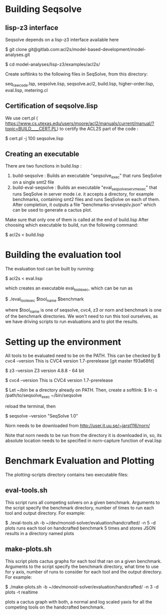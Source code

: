 

* Building Seqsolve

  
** lisp-z3 interface
Seqsolve depends on a lisp-z3 interface available here

$ git clone
git@gitlab.com:acl2s/model-based-development/model-analyses.git

$ cd model-analyses/lisp-z3/examples/acl2s/

Create softlinks to the following files in SeqSolve, from this directory:

seq_raw_code.lsp, seqsolve.lisp, seqsolve.acl2, build.lisp,
higher-order.lisp, eval.lisp, metering.cl 

** Certification of seqsolve.lisp
We use cert.pl (
https://www.cs.utexas.edu/users/moore/acl2/manuals/current/manual/?topic=BUILD____CERT.PL)
to certify the ACL2S part of the code :

$ cert.pl -j 100 seqsolve.lisp

** Creating an executable
There are two functions in build.lisp : 
1) build-seqsolve  : Builds an executable "seqsolve_exec" that runs
   SeqSolve on a single smt2 file
2) build-eval-seqsolve : Builds an executable
   "eval_seqsolve_servm_exec" that runs SeqSolve in server mode
   i.e. it accepts a directory, for example benchmarks, containing smt2 files and runs SeqSolve
   on each of them. After completion, it outputs a file
   "benchmarks-srvseqslv.json" which can be used to generate a cactus plot.

Make sure that only one of them is called at the end of build.lisp
After choosing which executable to build, run the following command:

$ acl2s < build.lisp

* Building the evaluation tool

The evaluation tool can be built by running:

$ acl2s < eval.lisp

which creates an executable eval_tool_exec, which can be run as 

$ ./eval_tool_exec $tool_name $benchmark

where $tool_name is one of seqsolve, cvc4, z3 or norn
and benchmark is one of the benchmark directories. We won't need to
run this tool ourselves, as we have driving scripts to run evaluations
and to plot the results.

* Setting up the environment 

All tools to be evaluated need to be on the PATH.
This can be checked by 
$ cvc4 --version
This is CVC4 version 1.7-prerelease [git master f93a68fd]

$ z3 --version
Z3 version 4.8.8 - 64 bit

$ cvc4 --version                                                                          
This is CVC4 version 1.7-prerelease

$
Let ~/bin be a directory already
on PATH. Then, create a softlink:
$ ln -s /path/to/seqsolve_exec ~/bin/seqsolve

reload the terminal, then

$ seqsolve --version
"SeqSolve 1.0"

Norn needs to be downloaded from 
http://user.it.uu.se/~jarst116/norn/

Note that norn needs to be run from the directory it is downloaded in,
so, its absolute location needs to be specified in norn-capture
function of eval.lisp

* Benchmark Evaluation and Plotting
The plotting-scripts directory contains two executable files:

** eval-tools.sh
This script runs all competing solvers on a given benchmark. 
Arguments to the script specify the benchmark directory, number of
times to run each tool and output directory. For example:

$ ./eval-tools.sh -b ~/dev/monoid-solver/evaluation/handcrafted/ -n 5
-d plots
 runs each tool on handcrafted benchmark 5 times and stores JSON
 results in a directory named plots

** make-plots.sh
This script plots cactus graphs for each tool that ran on a given
benchmark. Arguments to the script specify the benchmark directory,
what time to use for y axis, number of
runs to consider for each tool and the output directory. For example:

$ ./make-plots.sh -b ~/dev/monoid-solver/evaluation/handcrafted/ -n 3
-d plots -t realtime

plots a cactus graph with both, a normal and log scaled yaxis for all
the competing tools on the handcrafted benchmark.
 
